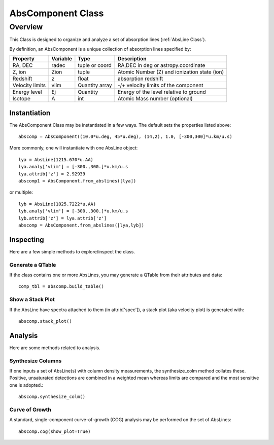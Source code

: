 .. highlight:: rest

******************
AbsComponent Class
******************

.. index:: AbsComponent

Overview
========

This Class is designed to organize and analyze a set of
absorption lines (:ref:`AbsLine Class`).

By definition, an AbsComponent is a unique collection of
absorption lines specified by:

=============== ========   ============== ============================================
Property        Variable   Type           Description
=============== ========   ============== ============================================
RA, DEC         radec      tuple or coord RA,DEC in deg or astropy.coordinate
Z, ion          Zion       tuple          Atomic Number (Z) and ionization state (ion)
Redshift        z          float          absorption redshift
Velocity limits vlim       Quantity array -/+ velocity limits of the component
Energy level    Ej         Quantity       Energy of the level relative to ground
Isotope         A          int            Atomic Mass number (optional)
=============== ========   ============== ============================================


Instantiation
-------------

The AbsComponent Class may be instantiated in a few ways.
The default sets the properties listed above::

	abscomp = AbsComponent((10.0*u.deg, 45*u.deg), (14,2), 1.0, [-300,300]*u.km/u.s)

More commonly, one will instantiate with one AbsLine object::

    lya = AbsLine(1215.670*u.AA)
    lya.analy['vlim'] = [-300.,300.]*u.km/u.s
    lya.attrib['z'] = 2.92939
    abscomp1 = AbsComponent.from_abslines([lya])

or multiple::

    lyb = AbsLine(1025.7222*u.AA)
    lyb.analy['vlim'] = [-300.,300.]*u.km/u.s
    lyb.attrib['z'] = lya.attrib['z']
    abscomp = AbsComponent.from_abslines([lya,lyb])

Inspecting
----------

Here are a few simple methods to explore/inspect the class.

Generate a QTable
+++++++++++++++++

If the class contains one or more AbsLines, you may generate a QTable
from their attributes and data::

    comp_tbl = abscomp.build_table()

Show a Stack Plot
+++++++++++++++++

If the AbsLine have spectra attached to them (in attrib['spec']),
a stack plot (aka velocity plot) is generated with::

    abscomp.stack_plot()


Analysis
--------

Here are some methods related to analysis.

Synthesize Columns
++++++++++++++++++

If one inputs a set of AbsLine(s) with column density measurements,
the synthesize_colm method collates these.  Positive, unsaturated detections
are combined in a weighted mean whereas limits are compared
and the most sensitive one is adopted.::

    abscomp.synthesize_colm()

Curve of Growth
+++++++++++++++

A standard, single-component curve-of-growth (COG) analysis may be
performed on the set of AbsLines::

    abscomp.cog(show_plot=True)

